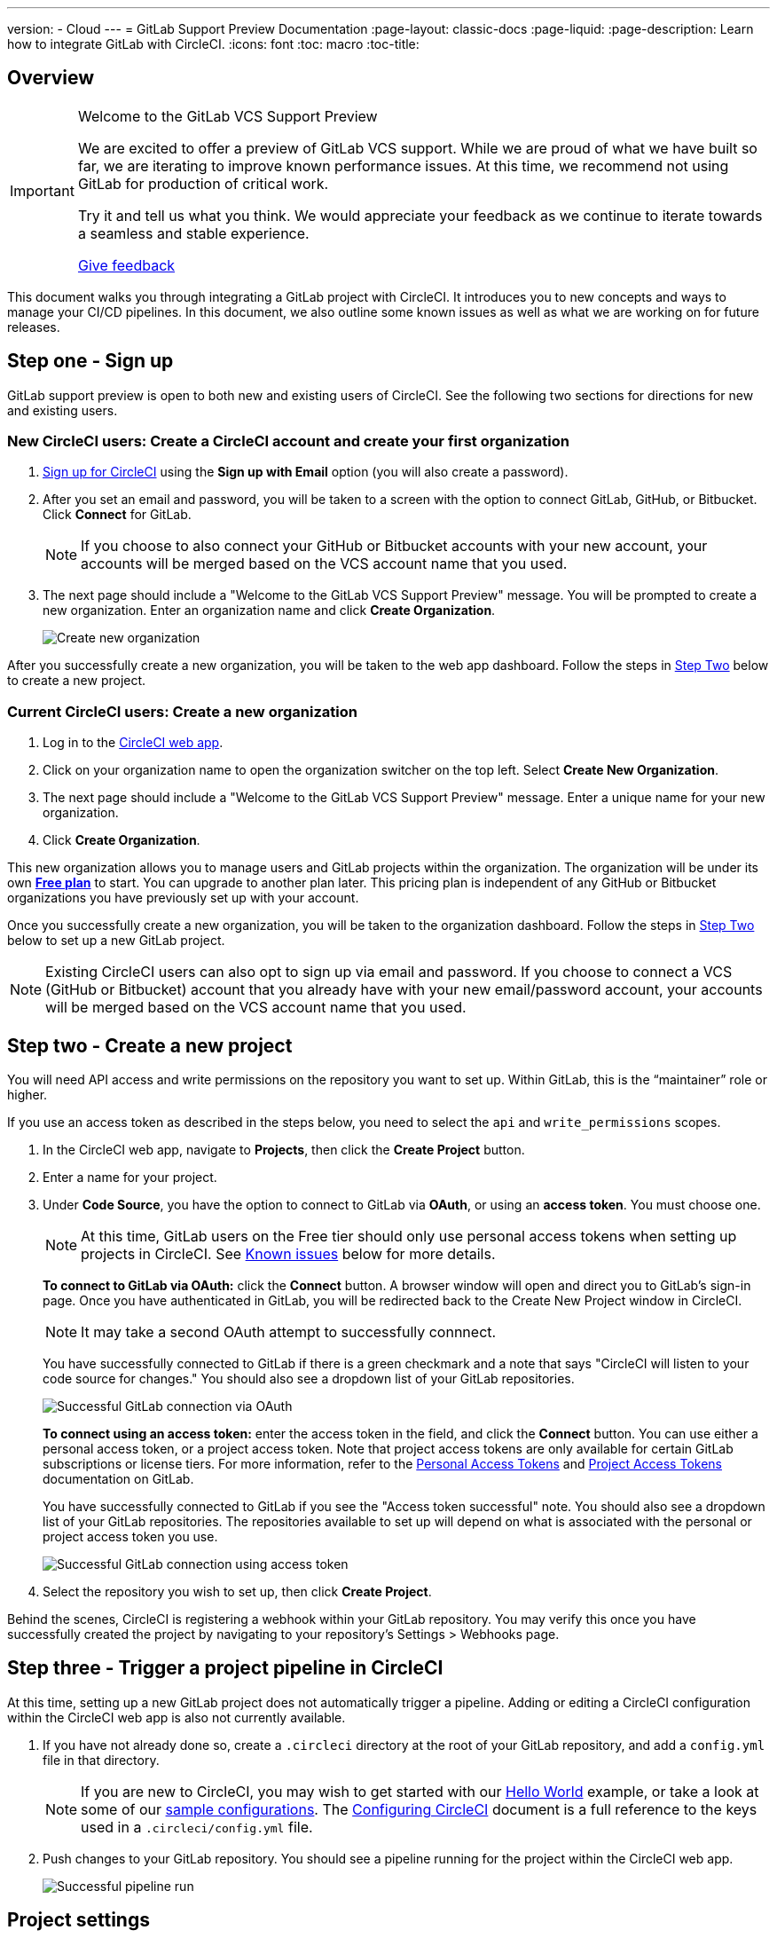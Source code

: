 ---
version:
- Cloud
---
= GitLab Support Preview Documentation
:page-layout: classic-docs
:page-liquid:
:page-description: Learn how to integrate GitLab with CircleCI. 
:icons: font
:toc: macro
:toc-title:

[#overview]
== Overview

[IMPORTANT] 
====
Welcome to the GitLab VCS Support Preview

We are excited to offer a preview of GitLab VCS support. While we are proud of what we have built so far, we are iterating to improve known performance issues.  At this time, we recommend not using GitLab for production of critical work.

Try it and tell us what you think. We would appreciate your feedback as we continue to iterate towards a seamless and stable experience. 

https://ideas.circleci.com/gitlab-vcs-experience-feedback[Give feedback]
====

This document walks you through integrating a GitLab project with CircleCI. It introduces you to new concepts and ways to manage your CI/CD pipelines. In this document, we also outline some known issues as well as what we are working on for future releases.

[#step-one-sign-up]
== Step one - Sign up

GitLab support preview is open to both new and existing users of CircleCI. See the following two sections for directions for new and existing users.

=== New CircleCI users: Create a CircleCI account and create your first organization

. https://circleci.com/signup/[Sign up for CircleCI] using the **Sign up with Email** option (you will also create a password).

. After you set an email and password, you will be taken to a screen with the option to connect GitLab, GitHub, or Bitbucket. Click **Connect** for GitLab. 
+
NOTE: If you choose to also connect your GitHub or Bitbucket accounts with your new account, your accounts will be merged based on the VCS account name that you used.

. The next page should include a "Welcome to the GitLab VCS Support Preview" message. You will be prompted to create a new organization. Enter an organization name and click **Create Organization**.
+
image::{{site.baseurl}}/assets/img/docs/gl-preview/gitlab-preview-create-org.png[Create new organization]

After you successfully create a new organization, you will be taken to the web app dashboard. Follow the steps in <<#step-two-create-a-new-project,Step Two>> below to create a new project.

[#current-circleci-users-create-a-new-organization]
=== Current CircleCI users: Create a new organization

. Log in to the https://app.circleci.com/[CircleCI web app]. 

. Click on your organization name to open the organization switcher on the top left. Select **Create New Organization**.

. The next page should include a "Welcome to the GitLab VCS Support Preview" message. Enter a unique name for your new organization.

. Click **Create Organization**.

This new organization allows you to manage users and GitLab projects within the organization. The organization will be under its own <<plan-free#,**Free plan**>> to start. You can upgrade to another plan later. This pricing plan is independent of any GitHub or Bitbucket organizations you have previously set up with your account.

Once you successfully create a new organization, you will be taken to the organization dashboard. Follow the steps in <<#step-two-create-a-new-project,Step Two>> below to set up a new GitLab project.

NOTE: Existing CircleCI users can also opt to sign up via email and password. If you choose to connect a VCS (GitHub or Bitbucket) account that you already have with your new email/password account, your accounts will be merged based on the VCS account name that you used.

[#step-two-create-new-project]
== Step two - Create a new project

You will need API access and write permissions on the repository you want to set up. Within GitLab, this is the “maintainer” role or higher. 

If you use an access token as described in the steps below, you need to select the `api` and `write_permissions` scopes.

. In the CircleCI web app, navigate to **Projects**, then click the **Create Project** button. 

. Enter a name for your project. 

. Under **Code Source**, you have the option to connect to GitLab via **OAuth**, or using an **access token**. You must choose one. 
+
NOTE: At this time, GitLab users on the Free tier should only use personal access tokens when setting up projects in CircleCI. See <<#gitlab-oauth-for-free-plans,Known issues>> below for more details.
+
**To connect to GitLab via OAuth:** click the **Connect** button. A browser window will open and direct you to GitLab's sign-in page. Once you have authenticated in GitLab, you will be redirected back to the Create New Project window in CircleCI. 
+
NOTE: It may take a second OAuth attempt to successfully connnect.
+
You have successfully connected to GitLab if there is a green checkmark and a note that says "CircleCI will listen to your code source for changes." You should also see a dropdown list of your GitLab repositories.
+
image::{{site.baseurl}}/assets/img/docs/gl-preview/gitlab-preview-connect-oauth.png[Successful GitLab connection via OAuth]
+
**To connect using an access token:** enter the access token in the field, and click the **Connect** button. You can use either a personal access token, or a project access token. Note that project access tokens are only available for certain GitLab subscriptions or license tiers. For more information, refer to the https://docs.gitlab.com/ee/user/profile/personal_access_tokens.html[Personal Access Tokens] and https://docs.gitlab.com/ee/user/project/settings/project_access_tokens.html[Project Access Tokens] documentation on GitLab.
+
You have successfully connected to GitLab if you see the "Access token successful" note. You should also see a dropdown list of your GitLab repositories. The repositories available to set up will depend on what is associated with the personal or project access token you use.
+
image::{{site.baseurl}}/assets/img/docs/gl-preview/gitlab-preview-connect-token.png[Successful GitLab connection using access token]
+
. Select the repository you wish to set up, then click **Create Project**.

Behind the scenes, CircleCI is registering a webhook within your GitLab repository. You may verify this once you have successfully created the project by navigating to your repository's Settings > Webhooks page. 

[#step-three-trigger-pipeline]
== Step three - Trigger a project pipeline in CircleCI

At this time, setting up a new GitLab project does not automatically trigger a pipeline. Adding or editing a CircleCI configuration within the CircleCI web app is also not currently available. 

. If you have not already done so, create a `.circleci` directory at the root of your GitLab repository, and add a `config.yml` file in that directory. 
+
NOTE: If you are new to CircleCI, you may wish to get started with our <<hello-world#echo-hello-world-on-linux#,Hello World>> example, or take a look at some of our <<sample-config#,sample configurations>>. The <<configuration-reference#,Configuring CircleCI>> document is a full reference to the keys used in a `.circleci/config.yml` file.

. Push changes to your GitLab repository. You should see a pipeline running for the project within the CircleCI web app.
+
image::{{site.baseurl}}/assets/img/docs/gl-preview/gitlab-preview-successful-pipeline.png[Successful pipeline run]

[#project-settings]
== Project settings

Unlike GitHub or Bitbucket projects, the GitLab support preview introduces the concept of "standalone" projects that are not specific to a VCS. 

A project can have one or more **configurations** which are pipeline definitions, including, but not limited to, a `.circleci/config.yml` file in your repo. 

A project can have one or more **triggers**, which are events from a source of change, including, but not limited to, a VCS. A trigger determines which configuration it should use to start a pipeline. 

The following settings are found by clicking the **Project Settings** button within your project. At this time, both configurations and triggers are limited to GitLab. To read more about other settings you can enable for your projects, refer to the <<settings#,Settings>> document.

[#project-settings-active-development]
=== Project settings in active development

[#configuration]
==== Configuration

Currently, you can add or delete a configuration source for your project. If you followed the steps above to connect GitLab, a GitLab configuration source has been automatically added for you. Once you define a configuration source, you can set up a trigger that points to that configuration.

image::{{site.baseurl}}/assets/img/docs/gl-preview/gitlab-preview-project-settings-configuration.png[Configuration setup page]

[#triggers]
==== Triggers

Add a trigger that specifies which configuration source starts a pipeline. If you followed the steps above to connect GitLab, a trigger set with GitLab as the configuration source has been automatically added for you.

image::{{site.baseurl}}/assets/img/docs/gl-preview/gitlab-preview-project-settings-triggers.png[Trigger setup page]

Triggers and trigger rules determine how CircleCI handles events from the source of change, in this case, GitLab. 

When a trigger is created, CircleCI registers a webhook with GitLab. Push events from GitLab are sent to CircleCI. CircleCI then uses the event data to determine _if_ a pipeline should run, and if so, _which_ pipeline should be run.

In addition to a configuration source, each trigger includes the webhook URL, and in this scenario, a CircleCI-created GitLab token. The webhook URL and GitLab token are used to securely register the webhook within GitLab in order to receive push events from your GitLab repo.

image::{{site.baseurl}}/assets/img/docs/gl-preview/gitlab-preview-project-settings-edit-trigger.png[Trigger details]

**Trigger filters** allow you to determine when a trigger should initiate a build based on the parameters provided by Gitlab’s webhook. CircleCI provides some common options, for example, only build on merge requests, but you can also build your own rules using the customer filter option. For example, a custom filter would allow you to only build on a specific branch or user.

image::{{site.baseurl}}/assets/img/docs/gl-preview/gitlab-preview-project-settings-customize-triggers.png[Trigger details]

NOTE: Please also note the differences in functionality for the project settings below in the GitLab preview.

[#project-settings-advanced]
=== **Advanced**

- You can enable dynamic configuration using setup workflows in CircleCI. To learn about dynamic configuration, read the <<dynamic-config#,Dynamic Configuration>> guide.
- At this time, the **Free and Open Source** setting is not currently supported, but there are plans to make this available in the future.
- At this time, auto-cancel redundant workflows is not supported. Refer to the <<skip-build#auto-cancelling,Auto cancelling section>> of the Skip or cancel jobs and workflows document for more details.

[#project-settings-ssh-keys]
=== **SSH Keys**

When creating a project, an SSH key is created which is used to checkout code from your repo. Each configuration you create generates a new SSH key to access the code in the repo associated with that configuration. At this time, only **Additional SSH Keys** are applicable to GitLab projects. For more information on SSH keys, please visit the <<add-ssh-key#,Adding an SSH Key to CircleCI>> document.

[#organization-settings]
== Organization settings

The GitLab preview also introduces the concept of "standalone" organizations, which are not tied to a VCS. 

A standalone organization allows for managing users and projects independent of the VCS. Organizations as well as users are considered CircleCI organizations and users, with their own roles and permissions that do not rely on those defined in a VCS.  

To manage settings on the organization level, click the **Organization Settings** button within the CircleCI web app. More general information on organization settings in CircleCI can be found in the <<settings#,Settings>> document.

[#organization-settings-people]
=== People 

Add or remove users, and manage user roles for the organization as well as user invites. 

NOTE: You must have at least one org administrator. If you try to remove the last org administrator, you will get an error. 

[#inviting-your-first-team-members]
==== Inviting your first team members

Upon creating a new organization, you also have the option to invite team members from the dashboard. Alternatively, you may invite team members from the **People** section within **Organization Settings**.

image::{{site.baseurl}}/assets/img/docs/gl-preview/gitlab-preview-org-settings-people.png[People section under Organization Settings]

. Click the **Invite** button.

. Enter the email address of the user you wish to invite, and select the appropriate role. You may enter multiple addresses at once, if you wish to assign these users the same role. 
+
Organization administrator as well as organization contributor roles are currently available. Project-specific roles will be coming soon. For more information on roles and permissions, refer to the <<#about-roles-and-permissions,next section>>.

. An invited user will receive an email notification (sent from `noreply@circleci.com`), containing a link to accept the invite.
+
If they do not currently have a CircleCI account, they will need to sign up. If they already have a CircleCI account, they are added to the organization, and if they are logged in, they will see the organization as an option in the organization switcher in the top left corner of the web app. 

[#about-roles-and-permissions]
==== About roles and permissions

CircleCI users have different abilities depending on assigned roles in a particular organization.

Your CircleCI user roles and permissions are not derived from your VCS permissions, and they do not allow you to bypass permissions in the VCS. For example, you may be an _Organization Administrator_ within CircleCI, which gives you access to view and modify organization and project settings _within your CircleCI organization_. However, you will not be able to edit a project’s `.circleci/config.yml` hosted in your VCS without your user also having the write permissions _within that VCS's repository project_. Your CircleCI user’s VCS permissions are determined by its associated GitLab identity. 

Your GitLab identity can be managed through your CircleCI user profile’s account integrations, or the connection when managing triggers and configuration.

[#permissions-matrix]
===== Permissions Matrix

[.table.table-striped]
[cols=4*, options="header"]
|===
| ACTIONS

3+^| ORGANIZATION ROLES

|
| *Admin*
| *Contributor*
| *Viewer*

| *Organization*
|
|
|

^| Manage org settings
^| icon:check-circle[]
^|
^|

^| View org settings
^| icon:check-circle[]
^| icon:check-circle[]
^| icon:check-circle[]

^| Manage plan
^| icon:check-circle[]
^|
^|

^| View plan
^| icon:check-circle[]
^| icon:check-circle[]
^| icon:check-circle[]

| *Insights*
|
|
|

^| View org insights
^| icon:check-circle[]
^| icon:check-circle[]
^| icon:check-circle[]

| *Runner*
|
|
|

^| Manage runners
^| icon:check-circle[]
^|
^|

^| View runners
^| icon:check-circle[]
^| icon:check-circle[]
^| icon:check-circle[]

| *Projects*
|
|
|

^| Manage project settings
^| icon:check-circle[]
^|
^|

^| View projects
^| icon:check-circle[]
^| icon:check-circle[]
^| icon:check-circle[]

| *Contexts*
|
|
|

^| Manage contexts
^| icon:check-circle[]
^|
^|

^| View contexts
^| icon:check-circle[]
^| icon:check-circle[]
^| icon:check-circle[]

^| Use contexts
^| icon:check-circle[]
^| icon:check-circle[]
^|

| *Orbs*
|
|
|

^| Manage namespace
^| icon:check-circle[]
^|
^|

^| Update orb categorizations
^| icon:check-circle[]
^|
^|

^| Create/update orb
^| icon:check-circle[]
^|
^|

^| Publish orb
^| icon:check-circle[]
^|
^|

^| Publish dev orb
^| icon:check-circle[]
^| icon:check-circle[]
^|

^| View private orb
^| icon:check-circle[]
^| icon:check-circle[]
^| icon:check-circle[]
|===

// User access and roles within CircleCI are independent of roles within GitLab. Each user can have one organization role: either an _admin_, _contributor_, or _viewer_.

// Contributors cannot edit organization settings such as contexts or plans, nor can they invite users. Org contributors can, however, view contexts, and create and view projects Administrators are able to invite users and update role settings.

// * Org Administrator: For those managing CircleCI as a whole—managing users, managing plans, updating billing information, and managing contexts. 

// * Org Contributor: For users that might create and administer multiple projects within CircleCI, but are not required to manage organization settings. 

// * Org Viewer: For users such as those in support roles that do not contribute code but need to see reports, know the status of projects, or validate plan usage. 

// * Project Administrator (coming soon): For ensuring teams only have access to individual projects and not all projects across the organization. Project administrators, typically the team manager or lead, will have access to project settings.

// * Project Contributor (coming soon): For individual team members who are not required to manage project settings.

// * Project Viewer (coming soon): For users that might need to know the status of an individual project, but are not committing changes.

[#coming-soon]
== Coming soon

NOTE: The following sections are features of CircleCI which are not currently fully supported in the GitLab support preview. These features are in active development for use with GitLab and will be added in the future.

[#auto-cancel-redundant-workflows]
=== Auto-cancel redundant workflows

Auto-cancel redundant workflows is not supported at this time. Refer to the <<skip-build#auto-cancelling,Auto cancelling section>> of the Skip or cancel jobs and workflows document for more details.

[#restricted-access-to-contexts]
=== Restricted access to contexts

Restricted access to contexts is not supported in the GitLab preview at this time. This means that any user within the organization can create triggers, and any users that can trigger pipelines from the source can use those contexts. In a future update, it will be possible to limit access to contexts by project and/or branch, giving your organization greater control and ensuring individual users only have access to the contexts they require. 

If you would like more information about using contexts within CircleCI, visit the <<contexts#,Using Contexts>> page.

[#project-roles]
=== Project roles 

Organizations can limit user access to a project or projects, and not require an organization-level role. This gives greater control over which users have access to projects across the organization, and limits access to organization settings or creating new projects.

[#account-integrations]
=== Account integrations 

There is currently no method to manage GitLab integrations in this area. We are working on including GitLab in the options listed.

[#known-issues]
== Known issues

NOTE: The following sections are features of CircleCI which are known issues in the GitLab support preview. These features are in active development for use with GitLab and will be fixed in the future.

[#ssh-rerun-is-not-working]
=== SSH rerun is not working

Support for SSH rerun is currently not available. This will be resolved in a future release. 

[#additional-ssh-keys-only]
=== Additional SSH keys only

Deploy Key and User Key are not being used at this time. All SSH keys generated for a project will be stored under **Additional SSH Keys**. 

[#user-account-integrations-do-not-include-gitlab]
=== User account integrations do not include GitLab 

The **User Settings > Account Integrations** page does not currently include GitLab as a choice. 

At this time, GitLab integration should only be configured through new project creation. Project settings for creating triggers and configuration will be added soon.

[#advanced-options-in-project-settings]
=== Advanced options in project settings

- **Auto-cancel redundant workflows** is not currently supported.
- The **Free and Open Source** setting is not currently supported. 
- Project settings for building forked pull requests are not available. 

[#stop-building-option-in-project-settings]
=== Stop building option in project settings

**Stop Building** does not work. The recommendation is to delete your webhooks in your GitLab repo if you no longer want a CircleCI pipeline to run. 

[#plans-and-usage]
=== Plans and usage 

- Plans pages display the organization UUID and not the name. 
- Usage pages do not include the GitLab project name under **Projects**. 
- Only users that created a project in CircleCI and triggered a build are counted as active users.

[#gitlab-oauth-for-free-plans]
=== GitLab OAuth for Free plans

- The current CircleCI OAuth connection with GitLab is not successfully refreshing the token after the two hour expiration time. Users that are on a free GitLab plan will not be able to set up additional projects and builds will fail after the two hour expiry. We are working on resolving this issue. In the meantime, users with free GitLab plans should use a personal access token when setting up a new project. 
- For users on the free GitLab plan that have already set up GitLab projects with OAuth in CircleCI, we recommend revoking the CircleCI application from within GitLab until this issue is resolved. 
+
. You can revoke the CircleCI application by navigating to your GitLab user account's Preferences > Applications.
+
. Next, delete your trigger and configuration from your CircleCI project via **Project Settings**.
+
. You can then manually add a new configuration and trigger using a personal access token. Note that the "GitLab X Token" is a secret and can be anything you want. 






